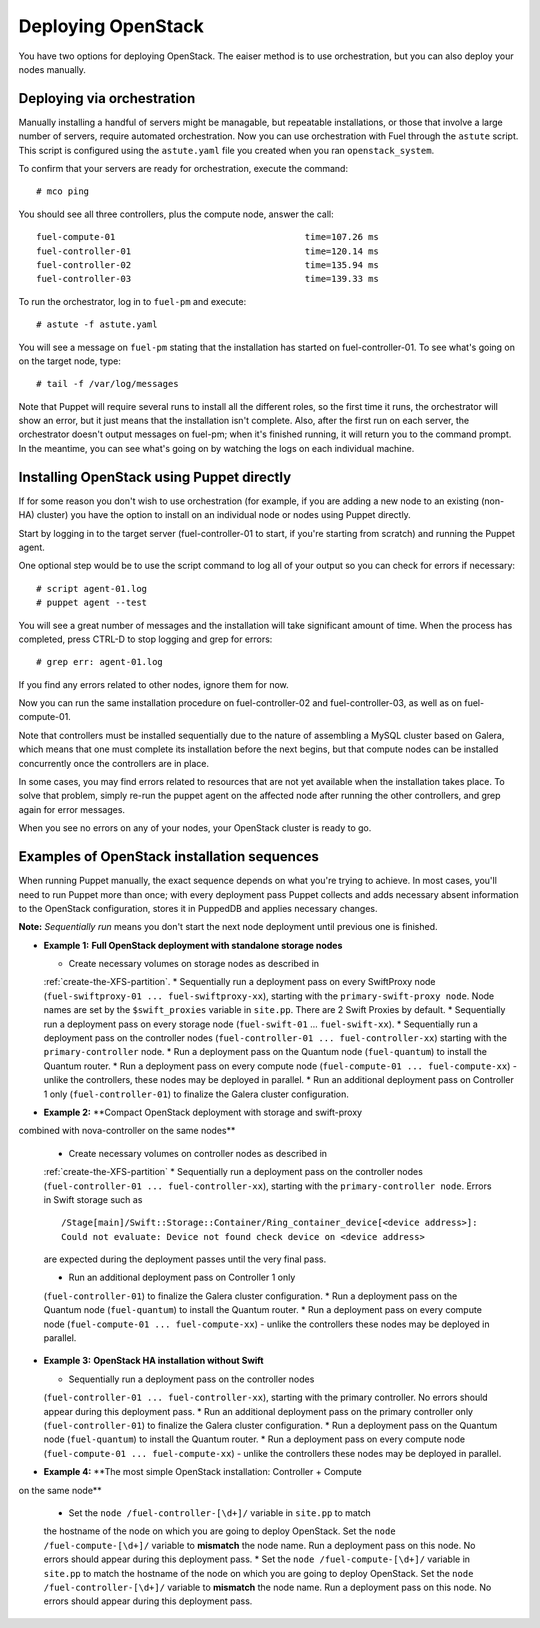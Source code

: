 Deploying OpenStack
-------------------

You have two options for deploying OpenStack. The eaiser method is to use 
orchestration, but you can also deploy your nodes manually.

.. _orchestration:

Deploying via orchestration
^^^^^^^^^^^^^^^^^^^^^^^^^^^

Manually installing a handful of servers might be managable, but repeatable 
installations, or those that involve a large number of servers, require 
automated orchestration. Now you can use orchestration with Fuel through the 
``astute`` script.  This script is configured using the ``astute.yaml`` 
file you created when you ran ``openstack_system``.

To confirm that your servers are ready for orchestration, execute the command::

  # mco ping

You should see all three controllers, plus the compute node, answer the call::

  fuel-compute-01                                    time=107.26 ms
  fuel-controller-01                                 time=120.14 ms
  fuel-controller-02                                 time=135.94 ms
  fuel-controller-03                                 time=139.33 ms

To run the orchestrator, log in to ``fuel-pm`` and execute::

  # astute -f astute.yaml

You will see a message on ``fuel-pm`` stating that the installation has started 
on fuel-controller-01.  To see what's going on on the target node, type::

  # tail -f /var/log/messages

Note that Puppet will require several runs to install all the different roles, 
so the first time it runs, the orchestrator will show an error, but it just 
means that the installation isn't complete. Also, after the first run on each 
server, the orchestrator doesn't output messages on fuel-pm; when it's finished 
running, it will return you to the command prompt. In the meantime, you can see 
what's going on by watching the logs on each individual machine.

Installing OpenStack using Puppet directly
^^^^^^^^^^^^^^^^^^^^^^^^^^^^^^^^^^^^^^^^^^

If for some reason you don't wish to use orchestration (for example, if you 
are adding a new node to an existing (non-HA) cluster) you have the option to 
install on an individual node or nodes using Puppet directly.

Start by logging in to the target server (fuel-controller-01 to start, if you're 
starting from scratch) and running the Puppet agent.

One optional step would be to use the script command to log all of your output 
so you can check for errors if necessary::

    # script agent-01.log
    # puppet agent --test

You will see a great number of messages and the
installation will take significant amount of time. When the process
has completed, press CTRL-D to stop logging and grep for errors::

    # grep err: agent-01.log

If you find any errors related to other nodes, ignore them for now.

Now you can run the same installation procedure on fuel-controller-02
and fuel-controller-03, as well as on fuel-compute-01.

Note that controllers must be installed sequentially due to the
nature of assembling a MySQL cluster based on Galera, which means that
one must complete its installation before the next begins, but that
compute nodes can be installed concurrently once the controllers are
in place.

In some cases, you may find errors related to resources that are not
yet available when the installation takes place. To solve that
problem, simply re-run the puppet agent on the affected node after running the 
other controllers, and grep again for error messages.

When you see no errors on any of your nodes, your OpenStack cluster is
ready to go.

Examples of OpenStack installation sequences
^^^^^^^^^^^^^^^^^^^^^^^^^^^^^^^^^^^^^^^^^^^^

When running Puppet manually, the exact sequence depends on what you're trying 
to achieve. In most cases, you'll need to run Puppet more than once; with every 
deployment pass Puppet collects and adds necessary absent information to the 
OpenStack configuration, stores it in PuppedDB and applies necessary changes.  

**Note:** *Sequentially run* means you don't start the next node deployment 
until previous one is finished.

* **Example 1:** **Full OpenStack deployment with standalone storage nodes**

  * Create necessary volumes on storage nodes as described in 
  :ref:`create-the-XFS-partition`.
  * Sequentially run a deployment pass on every SwiftProxy node 
  (``fuel-swiftproxy-01 ... fuel-swiftproxy-xx``), starting with the 
  ``primary-swift-proxy node``. Node names are set by the ``$swift_proxies`` 
  variable in ``site.pp``. There are 2 Swift Proxies by default.
  * Sequentially run a deployment pass on every storage node 
  (``fuel-swift-01`` ... ``fuel-swift-xx``). 
  * Sequentially run a deployment pass on the controller nodes 
  (``fuel-controller-01 ... fuel-controller-xx``) starting with the 
  ``primary-controller`` node.
  * Run a deployment pass on the Quantum node (``fuel-quantum``) to install the 
  Quantum router.
  * Run a deployment pass on every compute node 
  (``fuel-compute-01 ... fuel-compute-xx``) - unlike the controllers, these 
  nodes may be deployed in parallel.
  * Run an additional deployment pass on Controller 1 only 
  (``fuel-controller-01``) to finalize the Galera cluster configuration.

* **Example 2:** **Compact OpenStack deployment with storage and swift-proxy 
combined with nova-controller on the same nodes**

  * Create necessary volumes on controller nodes as described in 
  :ref:`create-the-XFS-partition`
  * Sequentially run a deployment pass on the controller nodes 
  (``fuel-controller-01 ... fuel-controller-xx``), starting with the 
  ``primary-controller node``. Errors in Swift storage such as ::
  
    /Stage[main]/Swift::Storage::Container/Ring_container_device[<device address>]: 
    Could not evaluate: Device not found check device on <device address>
  
  are expected during the deployment passes until the very final pass.
  
  * Run an additional deployment pass on Controller 1 only 
  (``fuel-controller-01``) to finalize the Galera cluster configuration.
  * Run a deployment pass on the Quantum node (``fuel-quantum``) to install the 
  Quantum router.
  * Run a deployment pass on every compute node 
  (``fuel-compute-01 ... fuel-compute-xx``) - unlike the controllers these nodes 
  may be deployed in parallel.

* **Example 3:** **OpenStack HA installation without Swift**

  * Sequentially run a deployment pass on the controller nodes 
  (``fuel-controller-01 ... fuel-controller-xx``), starting with the primary 
  controller. No errors should appear during this deployment pass.
  * Run an additional deployment pass on the primary controller only 
  (``fuel-controller-01``) to finalize the Galera cluster configuration.
  * Run a deployment pass on the Quantum node (``fuel-quantum``) to install the 
  Quantum router.
  * Run a deployment pass on every compute node 
  (``fuel-compute-01 ... fuel-compute-xx``) - unlike the controllers these nodes 
  may be deployed in parallel.

* **Example 4:** **The most simple OpenStack installation: Controller + Compute 
on the same node**

  * Set the ``node /fuel-controller-[\d+]/`` variable in ``site.pp`` to match 
  the hostname of the node on which you are going to deploy OpenStack. Set the 
  ``node /fuel-compute-[\d+]/`` variable to **mismatch** the node name. Run a 
  deployment pass on this node. No errors should appear during this deployment pass.
  * Set the ``node /fuel-compute-[\d+]/`` variable in ``site.pp`` to match the 
  hostname of the node on which you are going to deploy OpenStack. Set the 
  ``node /fuel-controller-[\d+]/`` variable to **mismatch** the node name. Run a 
  deployment pass on this node. No errors should appear during this deployment pass.
